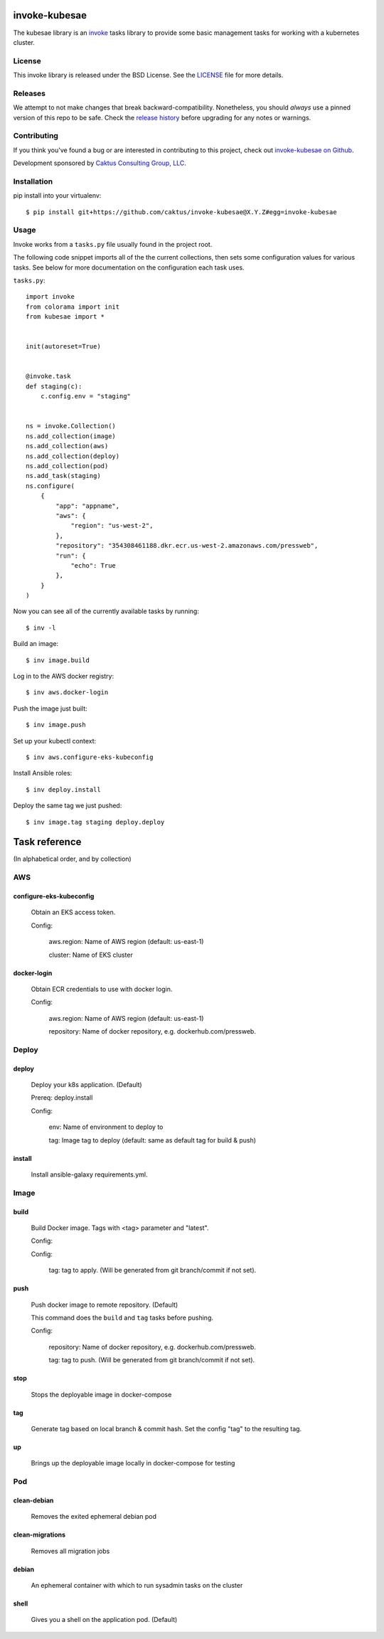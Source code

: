invoke-kubesae
=============

The kubesae library is an `invoke <http://docs.pyinvoke.org/en/stable/>`_ tasks library
to provide some basic management tasks for working with a kubernetes cluster.

License
-------

This invoke library is released under the BSD License.  See the `LICENSE
<https://github.com/caktus/invoke-kubesae/blob/master/LICENSE>`_ file for
more details.

Releases
--------

We attempt to not make changes that break backward-compatibility.
Nonetheless, you should *always* use a pinned version of this
repo to be safe.  Check the
`release history <RELEASES.rst>`_ before upgrading for
any notes or warnings.

Contributing
------------

If you think you've found a bug or are interested in contributing to
this project, check out `invoke-kubesae on Github
<https://github.com/caktus/invoke-kubesae>`_.

Development sponsored by `Caktus Consulting Group, LLC
<http://www.caktusgroup.com/services>`_.

Installation
------------

pip install into your virtualenv::

    $ pip install git+https://github.com/caktus/invoke-kubesae@X.Y.Z#egg=invoke-kubesae

Usage
-----

Invoke works from a ``tasks.py`` file usually found in the project root.

The following code snippet imports all of the the current collections,
then sets some configuration values for various tasks. See below for
more documentation on the configuration each task uses.


``tasks.py``::

    import invoke
    from colorama import init
    from kubesae import *


    init(autoreset=True)


    @invoke.task
    def staging(c):
        c.config.env = "staging"


    ns = invoke.Collection()
    ns.add_collection(image)
    ns.add_collection(aws)
    ns.add_collection(deploy)
    ns.add_collection(pod)
    ns.add_task(staging)
    ns.configure(
        {
            "app": "appname",
            "aws": {
                "region": "us-west-2",
            },
            "repository": "354308461188.dkr.ecr.us-west-2.amazonaws.com/pressweb",
            "run": {
                "echo": True
            },
        }
    )


Now you can see all of the currently available tasks by running::

    $ inv -l

Build an image::

    $ inv image.build

Log in to the AWS docker registry::

    $ inv aws.docker-login

Push the image just built::

    $ inv image.push

Set up your kubectl context::

    $ inv aws.configure-eks-kubeconfig

Install Ansible roles::

    $ inv deploy.install

Deploy the same tag we just pushed::

    $ inv image.tag staging deploy.deploy

Task reference
==============

(In alphabetical order, and by collection)

AWS
---

configure-eks-kubeconfig
~~~~~~~~~~~~~~~~~~~~~~~~

    Obtain an EKS access token.

    Config:

        aws.region: Name of AWS region (default: us-east-1)

        cluster: Name of EKS cluster

docker-login
~~~~~~~~~~~~

    Obtain ECR credentials to use with docker login.

    Config:

        aws.region: Name of AWS region (default: us-east-1)

        repository: Name of docker repository, e.g. dockerhub.com/pressweb.

Deploy
------

deploy
~~~~~~

    Deploy your k8s application. (Default)

    Prereq: deploy.install

    Config:

        env: Name of environment to deploy to

        tag: Image tag to deploy (default: same as default tag for build & push)

install
~~~~~~~

    Install ansible-galaxy requirements.yml.

Image
-----

build
~~~~~

    Build Docker image.  Tags with <tag> parameter and "latest".

    Config:

    Config:

        tag: tag to apply. (Will be generated from git branch/commit
        if not set).

push
~~~~

    Push docker image to remote repository. (Default)

    This command does the ``build`` and ``tag`` tasks before pushing.

    Config:

        repository: Name of docker repository, e.g. dockerhub.com/pressweb.

        tag: tag to push. (Will be generated from git branch/commit
        if not set).

stop
~~~~

    Stops the deployable image in docker-compose

tag
~~~

    Generate tag based on local branch & commit hash.
    Set the config "tag" to the resulting tag.

up
~~~

    Brings up the deployable image locally in docker-compose for testing

Pod
---

clean-debian
~~~~~~~~~~~~

    Removes the exited ephemeral debian pod

clean-migrations
~~~~~~~~~~~~~~~~

    Removes all migration jobs

debian
~~~~~~

    An ephemeral container with which to run sysadmin tasks on the cluster

shell
~~~~~

    Gives you a shell on the application pod. (Default)
